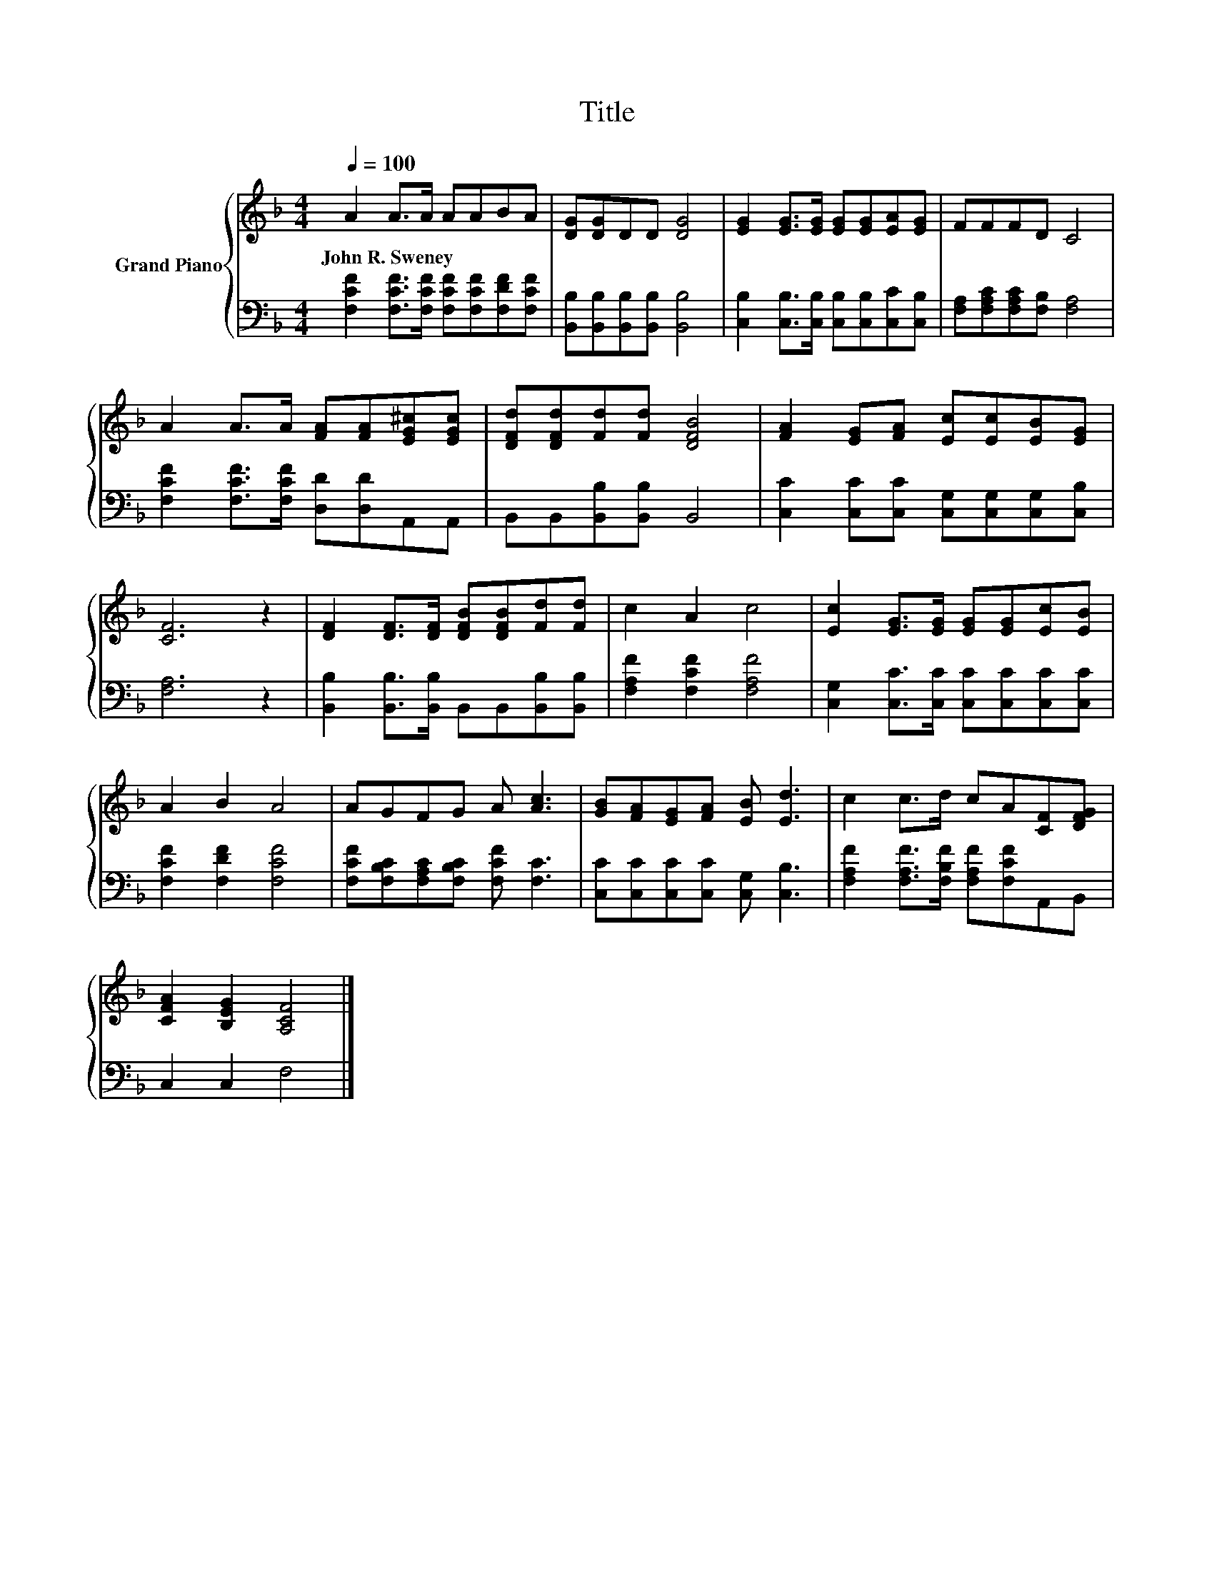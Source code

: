 X:1
T:Title
%%score { 1 | 2 }
L:1/8
Q:1/4=100
M:4/4
K:F
V:1 treble nm="Grand Piano"
V:2 bass 
V:1
 A2 A>A AABA | [DG][DG]DD [DG]4 | [EG]2 [EG]>[EG] [EG][EG][EA][EG] | FFFD C4 | %4
w: John~R.~Sweney * * * * * *||||
 A2 A>A [FA][FA][EG^c][EGc] | [DFd][DFd][Fd][Fd] [DFB]4 | [FA]2 [EG][FA] [Ec][Ec][EB][EG] | %7
w: |||
 [CF]6 z2 | [DF]2 [DF]>[DF] [DFB][DFB][Fd][Fd] | c2 A2 c4 | [Ec]2 [EG]>[EG] [EG][EG][Ec][EB] | %11
w: ||||
 A2 B2 A4 | AGFG A [Ac]3 | [GB][FA][EG][FA] [EB] [Ed]3 | c2 c>d cA[CF][DFG] | %15
w: ||||
 [CFA]2 [B,EG]2 [A,CF]4 |] %16
w: |
V:2
 [F,CF]2 [F,CF]>[F,CF] [F,CF][F,CF][F,DF][F,CF] | [B,,B,][B,,B,][B,,B,][B,,B,] [B,,B,]4 | %2
 [C,B,]2 [C,B,]>[C,B,] [C,B,][C,B,][C,C][C,B,] | [F,A,][F,A,C][F,A,C][F,B,] [F,A,]4 | %4
 [F,CF]2 [F,CF]>[F,CF] [D,D][D,D]A,,A,, | B,,B,,[B,,B,][B,,B,] B,,4 | %6
 [C,C]2 [C,C][C,C] [C,G,][C,G,][C,G,][C,B,] | [F,A,]6 z2 | %8
 [B,,B,]2 [B,,B,]>[B,,B,] B,,B,,[B,,B,][B,,B,] | [F,A,F]2 [F,CF]2 [F,A,F]4 | %10
 [C,G,]2 [C,C]>[C,C] [C,C][C,C][C,C][C,C] | [F,CF]2 [F,DF]2 [F,CF]4 | %12
 [F,CF][F,B,C][F,A,C][F,B,C] [F,CF] [F,C]3 | [C,C][C,C][C,C][C,C] [C,G,] [C,B,]3 | %14
 [F,A,F]2 [F,A,F]>[F,B,F] [F,A,F][F,CF]A,,B,, | C,2 C,2 F,4 |] %16

